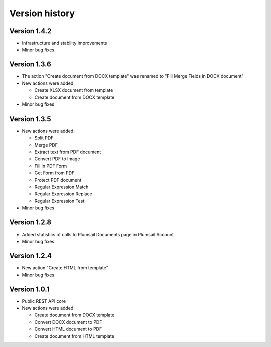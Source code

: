 Version history
===============

Version 1.4.2
-------------

- Infrastructure and stability improvements
- Minor bug fixes

Version 1.3.6
-------------

- The action "Create document from DOCX template" was renamed to "Fill Merge Fields in DOCX document"
- New actions were added:
 
  - Create XLSX document from template
  - Create document from DOCX template

- Minor bug fixes

Version 1.3.5
-------------

- New actions were added:
  
  - Split PDF
  - Merge PDF
  - Extract text from PDF document
  - Convert PDF to Image
  - Fill in PDF Form
  - Get Form from PDF
  - Protect PDF document
  - Regular Expression Match
  - Regular Expression Replace
  - Regular Expression Test

- Minor bug fixes

Version 1.2.8
-------------

- Added statistics of calls to Plumsail Documents page in Plumsail Account
- Minor bug fixes

Version 1.2.4
-------------

- New action "Create HTML from template"
- Minor bug fixes

Version 1.0.1
-------------

- Public REST API core
- New actions were added:
  
  - Create document from DOCX template
  - Convert DOCX document to PDF
  - Convert HTML document to PDF
  - Create document from HTML template